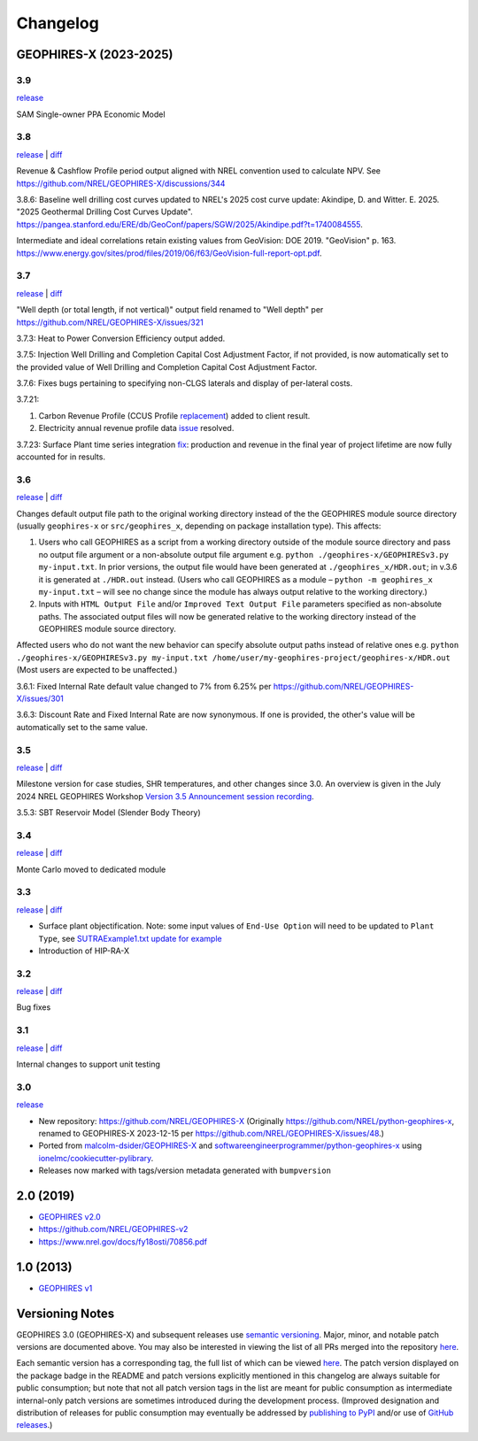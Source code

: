 
Changelog
=========

GEOPHIRES-X (2023-2025)
------------------------

3.9
^^^
`release <https://github.com/NREL/GEOPHIRES-X/releases/tag/v3.9.2.0>`__

.. TODO/WIP stub

SAM Single-owner PPA Economic Model


3.8
^^^

`release <https://github.com/NREL/GEOPHIRES-X/releases/tag/v3.8.0>`__ | `diff <https://github.com/NREL/GEOPHIRES-X/compare/v3.7.0...v3.8.0>`__

Revenue & Cashflow Profile period output aligned with NREL convention used to calculate NPV.
See https://github.com/NREL/GEOPHIRES-X/discussions/344

3.8.6: Baseline well drilling cost curves updated to NREL's 2025 cost curve update:
Akindipe, D. and Witter. E. 2025. "2025 Geothermal Drilling Cost Curves Update". https://pangea.stanford.edu/ERE/db/GeoConf/papers/SGW/2025/Akindipe.pdf?t=1740084555.

Intermediate and ideal correlations retain existing values from GeoVision:
DOE 2019. "GeoVision" p. 163. https://www.energy.gov/sites/prod/files/2019/06/f63/GeoVision-full-report-opt.pdf.

3.7
^^^

`release <https://github.com/NREL/GEOPHIRES-X/releases/tag/v3.7.0>`__ | `diff <https://github.com/NREL/GEOPHIRES-X/compare/v3.6.0...v3.7.0>`__

"Well depth (or total length, if not vertical)" output field renamed to "Well depth" per https://github.com/NREL/GEOPHIRES-X/issues/321

3.7.3: Heat to Power Conversion Efficiency output added.

3.7.5: Injection Well Drilling and Completion Capital Cost Adjustment Factor, if not provided, is now automatically set to the provided value of Well Drilling and Completion Capital Cost Adjustment Factor.

3.7.6: Fixes bugs pertaining to specifying non-CLGS laterals and display of per-lateral costs.

3.7.21:

1. Carbon Revenue Profile (CCUS Profile `replacement <https://github.com/NREL/GEOPHIRES-X/issues/141>`__) added to client result.

2. Electricity annual revenue profile data `issue <https://github.com/NREL/GEOPHIRES-X/issues/342>`__ resolved.

3.7.23: Surface Plant time series integration `fix <https://github.com/NREL/GEOPHIRES-X/pull/353>`__: production and revenue in the final year of project lifetime are now fully accounted for in results.

3.6
^^^

`release <https://github.com/NREL/GEOPHIRES-X/releases/tag/v3.6.0>`__ | `diff <https://github.com/NREL/GEOPHIRES-X/compare/v3.5.0...v3.6.0>`__

Changes default output file path to the original working directory instead of the the GEOPHIRES module source directory (usually ``geophires-x`` or ``src/geophires_x``, depending on package installation type).
This affects:

1. Users who call GEOPHIRES as a script from a working directory outside of the module source directory and pass no output file argument or a non-absolute output file argument e.g. ``python ./geophires-x/GEOPHIRESv3.py my-input.txt``. In prior versions, the output file would have been generated at ``./geophires_x/HDR.out``; in v.3.6 it is generated at ``./HDR.out`` instead. (Users who call GEOPHIRES as a module – ``python -m geophires_x my-input.txt`` – will see no change since the module has always output relative to the working directory.)

2. Inputs with ``HTML Output File`` and/or ``Improved Text Output File`` parameters specified as non-absolute paths. The associated output files will now be generated relative to the working directory instead of the GEOPHIRES module source directory.


Affected users who do not want the new behavior can specify absolute output paths instead of relative ones e.g. ``python ./geophires-x/GEOPHIRESv3.py my-input.txt /home/user/my-geophires-project/geophires-x/HDR.out``
(Most users are expected to be unaffected.)

3.6.1: Fixed Internal Rate default value changed to 7% from 6.25% per https://github.com/NREL/GEOPHIRES-X/issues/301

3.6.3: Discount Rate and Fixed Internal Rate are now synonymous. If one is provided, the other's value will be automatically set to the same value.

3.5
^^^

`release <https://github.com/NREL/GEOPHIRES-X/releases/tag/v3.5.0>`__ | `diff <https://github.com/NREL/GEOPHIRES-X/compare/v3.4.0...v3.5.0>`__

Milestone version for case studies, SHR temperatures, and other changes since 3.0.
An overview is given in the July 2024 NREL GEOPHIRES Workshop `Version 3.5 Announcement session recording <https://youtu.be/Bi_l6y6_LQk>`__.

3.5.3: SBT Reservoir Model (Slender Body Theory)

3.4
^^^

`release <https://github.com/NREL/GEOPHIRES-X/releases/tag/v3.4.0>`__ | `diff <https://github.com/NREL/GEOPHIRES-X/compare/v3.3.0...v3.4.0>`__

Monte Carlo moved to dedicated module

3.3
^^^

`release <https://github.com/NREL/GEOPHIRES-X/releases/tag/v3.3.0>`__ | `diff <https://github.com/NREL/GEOPHIRES-X/compare/v3.2.0...v3.3.0>`__

- Surface plant objectification. Note: some input values of ``End-Use Option`` will need to be updated to ``Plant Type``, see `SUTRAExample1.txt update for example <https://github.com/softwareengineerprogrammer/GEOPHIRES-X/commit/c7ded3dbf01577d9f92fe39ee8cc921e0cf4b9e2#diff-2defdec554de21ee27fb205f3418b138d8c55fa74ea49281f536e9453df4c973R30-R32>`__
- Introduction of HIP-RA-X



3.2
^^^
`release <https://github.com/NREL/GEOPHIRES-X/releases/tag/v3.2.0>`__ | `diff <https://github.com/NREL/GEOPHIRES-X/compare/v3.1.0...v3.2.0>`__

Bug fixes

3.1
^^^
`release <https://github.com/NREL/GEOPHIRES-X/releases/tag/v3.1.0>`__ | `diff <https://github.com/NREL/GEOPHIRES-X/compare/v3.0.0...v3.1.0>`__

Internal changes to support unit testing


3.0
^^^
`release <https://github.com/NREL/GEOPHIRES-X/releases/tag/v3.0.0>`__

- New repository: https://github.com/NREL/GEOPHIRES-X (Originally https://github.com/NREL/python-geophires-x, renamed to GEOPHIRES-X 2023-12-15 per https://github.com/NREL/GEOPHIRES-X/issues/48.)
- Ported from `malcolm-dsider/GEOPHIRES-X <https://github.com/malcolm-dsider/GEOPHIRES-X>`__ and `softwareengineerprogrammer/python-geophires-x <https://github.com/softwareengineerprogrammer/python-geophires-x>`__ using `ionelmc/cookiecutter-pylibrary <https://github.com/ionelmc/cookiecutter-pylibrary/>`__.
- Releases now marked with tags/version metadata generated with ``bumpversion``

2.0 (2019)
----------

* `GEOPHIRES v2.0 </References/Beckers%202019%20GEOPHIRES%20v2.pdf>`__
* https://github.com/NREL/GEOPHIRES-v2
* https://www.nrel.gov/docs/fy18osti/70856.pdf


1.0 (2013)
------------

* `GEOPHIRES v1 </References/Beckers%202013%20GEOPHIRES%20v1.pdf>`__


Versioning Notes
----------------

GEOPHIRES 3.0 (GEOPHIRES-X) and subsequent releases use `semantic versioning <https://en.wikipedia.org/wiki/Software_versioning#Semantic_versioning>`__.
Major, minor, and notable patch versions are documented above.
You may also be interested in viewing the list of all PRs merged into the repository `here <https://github.com/NREL/GEOPHIRES-X/pulls?q=is%3Apr+is%3Amerged+>`__.

Each semantic version has a corresponding tag, the full list of which can be viewed `here <https://github.com/NREL/GEOPHIRES-X/tags>`__.
The patch version displayed on the package badge in the README and patch versions explicitly mentioned in this changelog are always suitable for public consumption;
but note that not all patch version tags in the list are meant for public consumption
as intermediate internal-only patch versions are sometimes introduced during the development process.
(Improved designation and distribution of releases for public consumption may eventually be addressed by
`publishing to PyPI <https://github.com/NREL/GEOPHIRES-X/issues/117>`__ and/or use of
`GitHub releases <https://docs.github.com/en/repositories/releasing-projects-on-github/about-releases>`__.)
